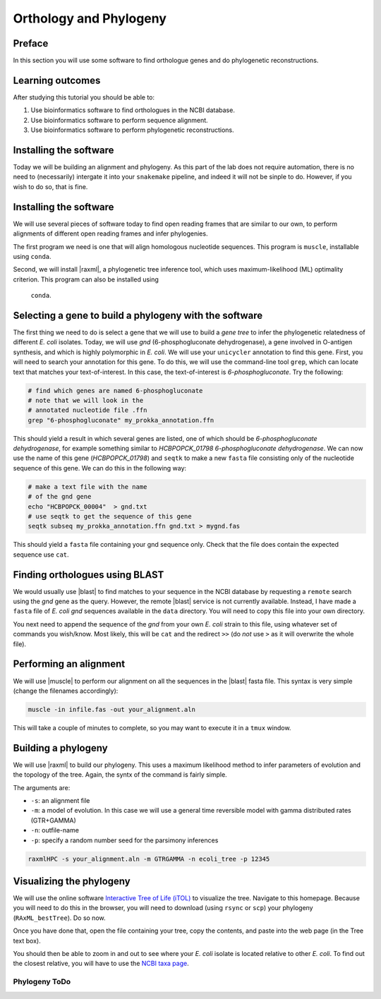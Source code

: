 .. _ngs-orthology:

Orthology and Phylogeny
=======================


Preface
-------

In this section you will use some software to find orthologue genes and do phylogenetic reconstructions.


Learning outcomes
-----------------

After studying this tutorial you should be able to:

#. Use bioinformatics software to find orthologues in the NCBI database.
#. Use bioinformatics software to perform sequence alignment.
#. Use bioinformatics software to perform phylogenetic reconstructions.

Installing the software
-----------------------
Today we will be building an alignment and phylogeny. As this part of 
the lab does not require automation, there is no need to (necessarily) intergate it 
into your ``snakemake`` pipeline, and indeed it will not be sinple to do. However, if you wish to do so, 
that is fine.
         
Installing the software
-----------------------
We will use several pieces of software today to find open reading frames
that are similar to our own, to perform
alignments of different open reading frames and 
infer phylogenies.

The first program we need is one that will align homologous nucleotide sequences. This program is ``muscle``,  installable using ``conda``.

Second, we will install |raxml|, a phylogenetic tree inference tool, which uses
maximum-likelihood (ML) optimality criterion. This program can also be installed using
 ``conda``.


Selecting a gene to build a phylogeny with the software
-----------------------
The first thing we need to do is select a gene that we will 
use to build a *gene tree* to infer the phylogenetic relatedness
of different *E. coli* isolates. Today, we will use *gnd* (6-phosphogluconate dehydrogenase), 
a gene involved in O-antigen synthesis, and which is highly polymorphic in *E. coli*.
We will use your ``unicycler`` annotation to find this gene. First, you will need to search your annotation for this gene. To do this, we will use the command-line tool
``grep``, which can locate text that matches your text-of-interest. In this 
case, the text-of-interest is *6-phosphogluconate*. Try the following:

.. code:: bash
         
         # find which genes are named 6-phosphogluconate
         # note that we will look in the
         # annotated nucleotide file .ffn
         grep "6-phosphogluconate" my_prokka_annotation.ffn

This should yield a result in which several genes are listed, one of which
should be *6-phosphogluconate dehydrogenase*, for example something similar to *HCBPOPCK_01798 6-phosphogluconate dehydrogenase*.
We can now use the name of this gene (*HCBPOPCK_01798*) and ``seqtk`` to make a new ``fasta`` file consisting only of the nucleotide sequence of this gene. We can do this in the following way:

.. code:: bash
         
         # make a text file with the name
         # of the gnd gene
         echo "HCBPOPCK_00004"  > gnd.txt
         # use seqtk to get the sequence of this gene
         seqtk subseq my_prokka_annotation.ffn gnd.txt > mygnd.fas

This should yield a ``fasta`` file containing your gnd sequence only. Check that the file does contain the expected sequence use ``cat``.


Finding orthologues using BLAST
-------------------------------

We would usually use |blast| to find matches to your sequence in the NCBI database by requesting a ``remote`` search using the *gnd* gene as the query. However, the remote |blast| service is not currently available. Instead, I have made a ``fasta`` file of *E. coli* *gnd* sequences available in the ``data`` directory. You will need to copy this file into your own directory.


You next need to append the sequence of the *gnd* from your own *E. coli* strain to this file, using whatever set of commands you wish/know. Most likely, this will be ``cat`` and the redirect ``>>`` (do *not* use ``>`` as it will overwrite the whole file).


Performing an alignment
-----------------------

We will use |muscle| to perform our alignment on all the sequences in the |blast| fasta file.
This syntax is very simple (change the filenames accordingly):


.. code:: bash

          muscle -in infile.fas -out your_alignment.aln


This will take a couple of minutes to complete, so you may want to execute it in a ``tmux`` window.

Building a phylogeny
--------------------

We will use |raxml| to build our phylogeny.
This uses a maximum likelihood method to infer parameters of evolution and the topology of the tree.
Again, the syntx of the command is fairly simple.


The arguments are:

- ``-s``: an alignment file
- ``-m``: a model of evolution. In this case we will use a general time reversible model with gamma distributed rates (GTR+GAMMA)
- ``-n``: outfile-name
- ``-p``: specify a random number seed for the parsimony inferences

  
.. code:: bash

          raxmlHPC -s your_alignment.aln -m GTRGAMMA -n ecoli_tree -p 12345


Visualizing the phylogeny
-------------------------

We will use the online software `Interactive Tree of Life (iTOL) <http://itol.embl.de/upload.cgi>`__ to visualize the tree.
Navigate to this homepage. Because you will need to do this in the browser, you will need to download
(using ``rsync`` or ``scp``) your phylogeny (``RAxML_bestTree``). Do so now.

Once you have done that, open the file containing your tree, copy the contents, and paste into the web page (in the Tree text box).

You should then be able to zoom in and out to see where your *E. coli* isolate is located relative to
other *E. coli*. 
To find out the closest relative, you will have to use the `NCBI taxa page <https://www.ncbi.nlm.nih.gov/Taxonomy/TaxIdentifier/tax_identifier.cgi>`__.

Phylogeny ToDo
~~~~~~~~~~~~~~~~~~~~~~

.. todo::

   Are you certain that the other *E. coli* you have found are related in the way that the phylogeny suggests? Why might the topology of this phylogeny not truly reflect the evolutionary history of these *E. coli* species? 
